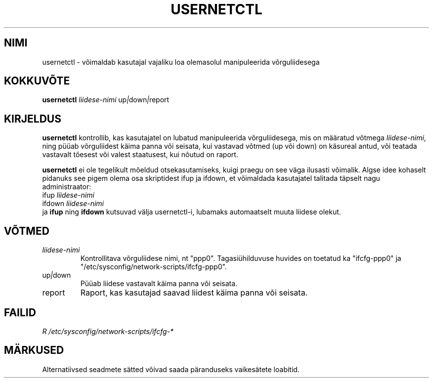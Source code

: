 .TH "USERNETCTL" "8" "Red Hat, Inc." "RHS" "\""
.SH "NIMI"
usernetctl \- võimaldab kasutajal vajaliku loa olemasolul manipuleerida võrguliidesega
.SH "KOKKUVÕTE"
.B usernetctl
\fIliidese\-nimi\fP up\fI|\fPdown\fI|\fPreport
.SH "KIRJELDUS"
.B usernetctl
kontrollib, kas kasutajatel on lubatud manipuleerida võrguliidesega, mis on määratud võtmega \fIliidese\-nimi\fP, ning püüab võrguliidest käima panna või seisata, kui vastavad võtmed (up või down) on käsureal antud, või teatada vastavalt tõesest või valest staatusest, kui nõutud on raport.

.B usernetctl
ei ole tegelikult mõeldud otsekasutamiseks, kuigi praegu on see väga ilusasti võimalik. Algse idee kohaselt pidanuks see pigem olema osa skriptidest ifup ja ifdown, et võimaldada kasutajatel talitada täpselt nagu administraator:
.nf 
ifup \fIliidese\-nimi\fP
ifdown \fIliidese\-nimi\fP
.fi 
ja \fBifup\fP ning \fBifdown\fP kutsuvad välja usernetctl\-i, lubamaks automaatselt muuta liidese olekut.
.SH "VÕTMED"
.TP 
.I "\fIliidese\-nimi"
Kontrollitava võrguliidese nimi, nt "ppp0".  Tagasiühilduvuse huvides on toetatud ka "ifcfg\-ppp0" ja "/etc/sysconfig/network\-scripts/ifcfg\-ppp0".
.TP 
up\fI|\fPdown
Püüab liidese vastavalt käima panna või seisata.
.TP 
report
Raport, kas kasutajad saavad liidest käima panna või seisata.
.SH "FAILID"
.I R /etc/sysconfig/network\-scripts/ifcfg\-*

.SH "MÄRKUSED"
Alternatiivsed seadmete sätted võivad saada päranduseks vaikesätete loabitid.
